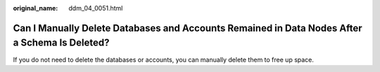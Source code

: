 :original_name: ddm_04_0051.html

.. _ddm_04_0051:

Can I Manually Delete Databases and Accounts Remained in Data Nodes After a Schema Is Deleted?
==============================================================================================

If you do not need to delete the databases or accounts, you can manually delete them to free up space.
